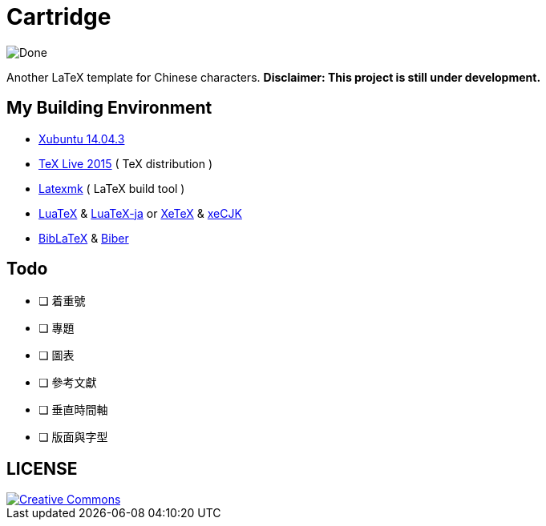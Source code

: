 = Cartridge 

image::http://progressed.io/bar/35?title=Done[Done]

Another LaTeX template for Chinese characters. *Disclaimer: This project is still under development.*

== My Building Environment

* http://xubuntu.org/[Xubuntu 14.04.3]
* https://www.tug.org/texlive/[TeX Live 2015] ( TeX distribution )
* http://users.phys.psu.edu/~collins/software/latexmk-jcc/[Latexmk] ( LaTeX build tool  )
* http://www.luatex.org/[LuaTeX] & https://osdn.jp/projects/luatex-ja/[LuaTeX-ja] or http://xetex.sourceforge.net/[XeTeX] & https://github.com/CTeX-org/ctex-kit/blob/master/xeCJK/xeCJK.dtx[xeCJK]
* https://www.ctan.org/pkg/biblatex[BibLaTeX] & http://biblatex-biber.sourceforge.net/[Biber]

////
* https://github.com/leo-liu/zhmakeindex[zhmakeindex]
* https://wiki.gnome.org/Apps/Gedit[Gedit] ( text editor )
*** Forward Search (Source to PDF): kbd:[Ctrl+left click] or kbd:[Ctrl+Alt+F]
* https://wiki.gnome.org/Apps/Evince[Evince] ( PDF viewer, supports SyncTeX & Auto-refreshing )
** Inverse Search (PDF to Source): kbd:[Ctrl+click]
////

////
The following packages are required:

* scrlayer-scrpage ( in the koma-script bundle )
* chapterthumb ( in the koma-script-examples package )
* coderemarks ( github.com/miekg/coderemarks )
* fontawesome
* tcolorbox
* enumitem
* biblatex & biber
* hyperref
* listings
* booktabs
* xcolor
* ...
////

== Todo

- [ ] 着重號
- [ ] 專題
- [ ] 圖表
- [ ] 參考文獻
- [ ] 垂直時間軸
- [ ] 版面與字型

== LICENSE

image::http://opentf.github.io/GuokrBadge/cc/gs/cc_byncsa.flat.guokr.32.svg[Creative Commons, link="https://creativecommons.org/licenses/by-nc-sa/4.0/"]

